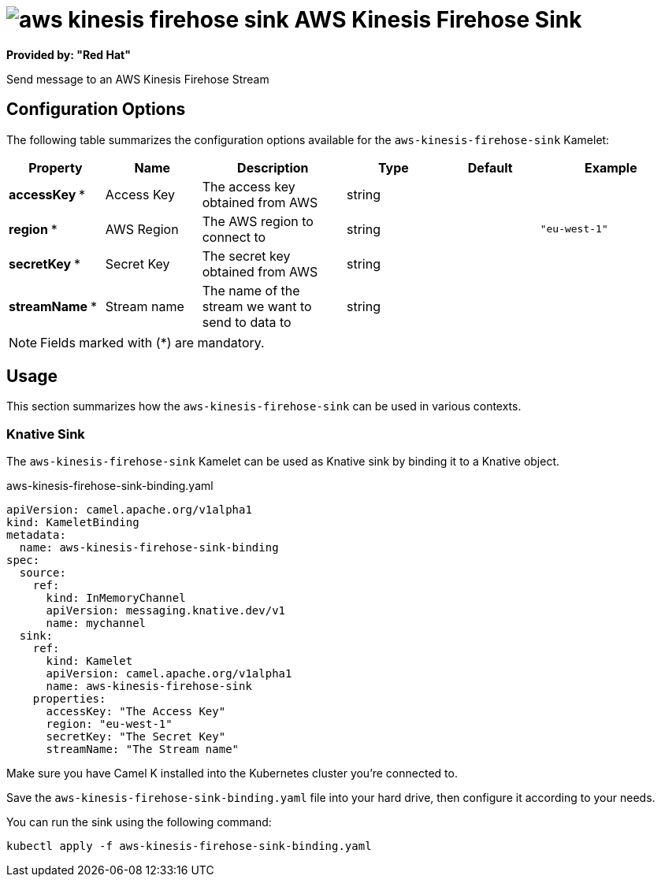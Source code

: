 // THIS FILE IS AUTOMATICALLY GENERATED: DO NOT EDIT
= image:kamelets/aws-kinesis-firehose-sink.svg[] AWS Kinesis Firehose Sink

*Provided by: "Red Hat"*

Send message to an AWS Kinesis Firehose Stream

== Configuration Options

The following table summarizes the configuration options available for the `aws-kinesis-firehose-sink` Kamelet:
[width="100%",cols="2,^2,3,^2,^2,^3",options="header"]
|===
| Property| Name| Description| Type| Default| Example
| *accessKey {empty}* *| Access Key| The access key obtained from AWS| string| | 
| *region {empty}* *| AWS Region| The AWS region to connect to| string| | `"eu-west-1"`
| *secretKey {empty}* *| Secret Key| The secret key obtained from AWS| string| | 
| *streamName {empty}* *| Stream name| The name of the stream we want to send to data to| string| | 
|===

NOTE: Fields marked with ({empty}*) are mandatory.

== Usage

This section summarizes how the `aws-kinesis-firehose-sink` can be used in various contexts.

=== Knative Sink

The `aws-kinesis-firehose-sink` Kamelet can be used as Knative sink by binding it to a Knative object.

.aws-kinesis-firehose-sink-binding.yaml
[source,yaml]
----
apiVersion: camel.apache.org/v1alpha1
kind: KameletBinding
metadata:
  name: aws-kinesis-firehose-sink-binding
spec:
  source:
    ref:
      kind: InMemoryChannel
      apiVersion: messaging.knative.dev/v1
      name: mychannel
  sink:
    ref:
      kind: Kamelet
      apiVersion: camel.apache.org/v1alpha1
      name: aws-kinesis-firehose-sink
    properties:
      accessKey: "The Access Key"
      region: "eu-west-1"
      secretKey: "The Secret Key"
      streamName: "The Stream name"

----

Make sure you have Camel K installed into the Kubernetes cluster you're connected to.

Save the `aws-kinesis-firehose-sink-binding.yaml` file into your hard drive, then configure it according to your needs.

You can run the sink using the following command:

[source,shell]
----
kubectl apply -f aws-kinesis-firehose-sink-binding.yaml
----
// THIS FILE IS AUTOMATICALLY GENERATED: DO NOT EDIT
